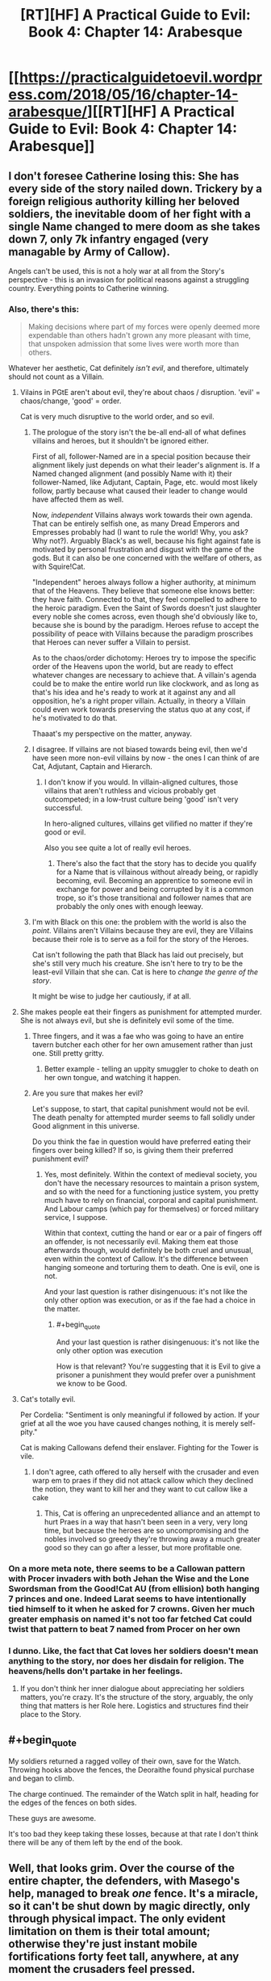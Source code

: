 #+TITLE: [RT][HF] A Practical Guide to Evil: Book 4: Chapter 14: Arabesque

* [[https://practicalguidetoevil.wordpress.com/2018/05/16/chapter-14-arabesque/][[RT][HF] A Practical Guide to Evil: Book 4: Chapter 14: Arabesque]]
:PROPERTIES:
:Author: Zayits
:Score: 71
:DateUnix: 1526443410.0
:END:

** I don't foresee Catherine losing this: She has every side of the story nailed down. Trickery by a foreign religious authority killing her beloved soldiers, the inevitable doom of her fight with a single Name changed to mere doom as she takes down 7, only 7k infantry engaged (very managable by Army of Callow).

Angels can't be used, this is not a holy war at all from the Story's perspective - this is an invasion for political reasons against a struggling country. Everything points to Catherine winning.
:PROPERTIES:
:Author: leakycauldron
:Score: 25
:DateUnix: 1526444577.0
:END:

*** Also, there's this:

#+begin_quote
  Making decisions where part of my forces were openly deemed more expendable than others hadn't grown any more pleasant with time, that unspoken admission that some lives were worth more than others.
#+end_quote

Whatever her aesthetic, Cat definitely /isn't evil/, and therefore, ultimately should not count as a Villain.
:PROPERTIES:
:Author: aeschenkarnos
:Score: 11
:DateUnix: 1526454948.0
:END:

**** Vilains in PGtE aren't about evil, they're about chaos / disruption. 'evil' = chaos/change, 'good' = order.

Cat is very much disruptive to the world order, and so evil.
:PROPERTIES:
:Author: Anderkent
:Score: 15
:DateUnix: 1526465928.0
:END:

***** The prologue of the story isn't the be-all end-all of what defines villains and heroes, but it shouldn't be ignored either.

First of all, follower-Named are in a special position because their alignment likely just depends on what their leader's alignment is. If a Named changed alignment (and possibly Name with it) their follower-Named, like Adjutant, Captain, Page, etc. would most likely follow, partly because what caused their leader to change would have affected them as well.

Now, /independent/ Villains always work towards their own agenda. That can be entirely selfish one, as many Dread Emperors and Empresses probably had (I want to rule the world! Why, you ask? Why not?). Arguably Black's as well, because his fight against fate is motivated by personal frustration and disgust with the game of the gods. But it can also be one concerned with the welfare of others, as with Squire!Cat.

"Independent" heroes always follow a higher authority, at minimum that of the Heavens. They believe that someone else knows better: they have faith. Connected to that, they feel compelled to adhere to the heroic paradigm. Even the Saint of Swords doesn't just slaughter every noble she comes across, even though she'd obviously like to, because she is bound by the paradigm. Heroes refuse to accept the possibility of peace with Villains because the paradigm proscribes that Heroes can never suffer a Villain to persist.

As to the chaos/order dichotomy: Heroes try to impose the specific order of the Heavens upon the world, but are ready to effect whatever changes are necessary to achieve that. A villain's agenda could be to make the entire world run like clockwork, and as long as that's his idea and he's ready to work at it against any and all opposition, he's a right proper villain. Actually, in theory a Villain could even work towards preserving the status quo at any cost, if he's motivated to do that.

Thaaat's my perspective on the matter, anyway.
:PROPERTIES:
:Author: Cryxx
:Score: 4
:DateUnix: 1526499787.0
:END:


***** I disagree. If villains are not biased towards being evil, then we'd have seen more non-evil villains by now - the ones I can think of are Cat, Adjutant, Captain and Hierarch.
:PROPERTIES:
:Author: DTravers
:Score: 1
:DateUnix: 1526491311.0
:END:

****** I don't know if you would. In villain-aligned cultures, those villains that aren't ruthless and vicious probably get outcompeted; in a low-trust culture being 'good' isn't very successful.

In hero-aligned cultures, villains get vilified no matter if they're good or evil.

Also you see quite a lot of really evil heroes.
:PROPERTIES:
:Author: Anderkent
:Score: 8
:DateUnix: 1526491942.0
:END:

******* There's also the fact that the story has to decide you qualify for a Name that is villainous without already being, or rapidly becoming, evil. Becoming an apprentice to someone evil in exchange for power and being corrupted by it is a common trope, so it's those transitional and follower names that are probably the only ones with enough leeway.
:PROPERTIES:
:Author: Wolpertinger
:Score: 1
:DateUnix: 1526612687.0
:END:


***** I'm with Black on this one: the problem with the world is also the /point/. Villains aren't Villains because they are evil, they are Villains because their role is to serve as a foil for the story of the Heroes.

Cat isn't following the path that Black has laid out precisely, but she's still very much his creature. She isn't here to try to be the least-evil Villain that she can. Cat is here to /change the genre of the story/.

It might be wise to judge her cautiously, if at all.
:PROPERTIES:
:Author: asuffield
:Score: 1
:DateUnix: 1526508486.0
:END:


**** She makes people eat their fingers as punishment for attempted murder. She is not always evil, but she is definitely evil some of the time.
:PROPERTIES:
:Author: Locoleos
:Score: 5
:DateUnix: 1526461845.0
:END:

***** Three fingers, and it was a fae who was going to have an entire tavern butcher each other for her own amusement rather than just one. Still pretty gritty.
:PROPERTIES:
:Author: notagiantdolphin
:Score: 10
:DateUnix: 1526462587.0
:END:

****** Better example - telling an uppity smuggler to choke to death on her own tongue, and watching it happen.
:PROPERTIES:
:Author: DTravers
:Score: 3
:DateUnix: 1526491120.0
:END:


***** Are you sure that makes her evil?

Let's suppose, to start, that capital punishment would not be evil. The death penalty for attempted murder seems to fall solidly under Good alignment in this universe.

Do you think the fae in question would have preferred eating their fingers over being killed? If so, is giving them their preferred punishment evil?
:PROPERTIES:
:Author: sparr
:Score: 1
:DateUnix: 1526613171.0
:END:

****** Yes, most definitely. Within the context of medieval society, you don't have the necessary resources to maintain a prison system, and so with the need for a functioning justice system, you pretty much have to rely on financial, corporal and capital punishment. And Labour camps (which pay for themselves) or forced military service, I suppose.

Within that context, cutting the hand or ear or a pair of fingers off an offender, is not necessarily evil. Making them eat those afterwards though, would definitely be both cruel and unusual, even within the context of Callow. It's the difference between hanging someone and torturing them to death. One is evil, one is not.

And your last question is rather disingenuous: it's not like the only other option was execution, or as if the fae had a choice in the matter.
:PROPERTIES:
:Author: Locoleos
:Score: 1
:DateUnix: 1526652895.0
:END:

******* #+begin_quote
  And your last question is rather disingenuous: it's not like the only other option was execution
#+end_quote

How is that relevant? You're suggesting that it is Evil to give a prisoner a punishment they would prefer over a punishment we know to be Good.
:PROPERTIES:
:Author: sparr
:Score: 1
:DateUnix: 1526660731.0
:END:


**** Cat's totally evil.

Per Cordelia: "Sentiment is only meaningful if followed by action. If your grief at all the woe you have caused changes nothing, it is merely self-pity."

Cat is making Callowans defend their enslaver. Fighting for the Tower is vile.
:PROPERTIES:
:Author: WalterTFD
:Score: 2
:DateUnix: 1526475399.0
:END:

***** I don't agree, cath offered to ally herself with the crusader and even warp em to praes if they did not attack callow which they declined the notion, they want to kill her and they want to cut callow like a cake
:PROPERTIES:
:Author: MadridFC
:Score: 16
:DateUnix: 1526478309.0
:END:

****** This, Cat is offering an unprecedented alliance and an attempt to hurt Praes in a way that hasn't been seen in a very, very long time, but because the heroes are so uncompromising and the nobles involved so greedy they're throwing away a much greater good so they can go after a lesser, but more profitable one.
:PROPERTIES:
:Author: Wolpertinger
:Score: 2
:DateUnix: 1526612830.0
:END:


*** On a more meta note, there seems to be a Callowan pattern with Procer invaders with both Jehan the Wise and the Lone Swordsman from the Good!Cat AU (from ellision) both hanging 7 princes and one. Indeed Larat seems to have intentionally tied himself to it when he asked for 7 crowns. Given her much greater emphasis on named it's not too far fetched Cat could twist that pattern to beat 7 named from Procer on her own
:PROPERTIES:
:Author: ATRDCI
:Score: 12
:DateUnix: 1526445447.0
:END:


*** I dunno. Like, the fact that Cat loves her soldiers doesn't mean anything to the story, nor does her disdain for religion. The heavens/hells don't partake in her feelings.
:PROPERTIES:
:Author: WalterTFD
:Score: 2
:DateUnix: 1526475219.0
:END:

**** If you don't think her inner dialogue about appreciating her soldiers matters, you're crazy. It's the structure of the story, arguably, the only thing that matters is her Role here. Logistics and structures find their place to the Story.
:PROPERTIES:
:Author: leakycauldron
:Score: 5
:DateUnix: 1526478805.0
:END:


** #+begin_quote
  My soldiers returned a ragged volley of their own, save for the Watch. Throwing hooks above the fences, the Deoraithe found physical purchase and began to climb.

  The charge continued. The remainder of the Watch split in half, heading for the edges of the fences on both sides.
#+end_quote

These guys are awesome.

It's too bad they keep taking these losses, because at that rate I don't think there will be any of them left by the end of the book.
:PROPERTIES:
:Author: CouteauBleu
:Score: 12
:DateUnix: 1526451260.0
:END:


** Well, that looks grim. Over the course of the entire chapter, the defenders, with Masego's help, managed to break /one/ fence. It's a miracle, so it can't be shut down by magic directly, only through physical impact. The only evident limitation on them is their total amount; otherwise they're just instant mobile fortifications forty feet tall, anywhere, at any moment the crusaders feel pressed.

The only upside to this I can see is that Catherine didn't have to fight that in a narrow passage that would allow to cut anyone off with just one pane. Regarding the current confrontation, only thing that could break a pane so far was concentrated mage fire, but that's something that can be used only on one point of the front. Other options include tying them down with continuous fire directed on the crusaders, but that doesn't seen to tie down /enough/. The fences won't do much against traps and landmines, but given that Cat let out her skirmishes and cavalry on the very same field, there's gotta be limits to how much munitions she had buried.

That said, avoiding the direct clash where crusaders can deny engagement and ignore siege engines at will and instead taking advantage of the both camps being in sight of each other is seemingly Cathrine's best bet. The only way the panes become manageable is if there's not enough of them to suddenly encircle a legion's worth of troops, and that means not enough priests to form them. Cat doesn't have enough Watch to stall until sundown and then dispose of the priests permanently, but they aren't going anywhere for the duration of the current battle either. How would you fight a numerically superior army with the ability to instantly make walls and cover?
:PROPERTIES:
:Author: Zayits
:Score: 11
:DateUnix: 1526446857.0
:END:

*** Goblins
:PROPERTIES:
:Author: 18scsc
:Score: 6
:DateUnix: 1526449553.0
:END:

**** Goblins what? She just sent three thousand of them into the skirmish and onle about five hindred returned. Her entire regular army was twenty thousand (of which /five/ are the knights, and /over ten/ - volunteers), so there's not likely to be manu more. Not enough to handle several hundreds of priests in a fortified camp with thousands of regular soldiers around.
:PROPERTIES:
:Author: Zayits
:Score: 2
:DateUnix: 1526480985.0
:END:

***** I had infiltration tactics in mind, rather than skirmishing in the field.
:PROPERTIES:
:Author: 18scsc
:Score: 6
:DateUnix: 1526487983.0
:END:


** I really enjoyed the descriptions of the differing Proceran and Praesi shields. Always a big fan of seeing DnD staples like Wall of Force come into terrifyingly effective usage. It's a shame Masego didn't have a Disintegrate handy.
:PROPERTIES:
:Author: Yes_This_Is_God
:Score: 5
:DateUnix: 1526446702.0
:END:

*** I'm looking through DnD-related threads now, and most advises to dealing with it that I found so far are either to rush the caster with the forces that aren't trapped (doesn't work on an actual battlefield, with armies, fortifications and all) or to use a spell to escape (which isn't really a viable course of action with thousands of soldiers, multiple force panes and three gate makers at best). The only thing that could somehow work is to cast ranged spells through the gap between fences, but even that isn't likely to make a big impact on the battle.
:PROPERTIES:
:Author: Zayits
:Score: 1
:DateUnix: 1526505741.0
:END:


** Today's quote reminded me of Pyrrhus of Epirus. His quote being, "If we are victorious in one more battle with the Romans, we shall be utterly ruined". Edit: spelling
:PROPERTIES:
:Author: middleofnight
:Score: 6
:DateUnix: 1526461577.0
:END:


** I kept thinking of alternate ways to break through those walls...

- Arcadian portals to bypass the shields.
- Goblinfire (demon munitions versus divine light? Sounds like they'd wink each other out).
- Have Masego attack the priests rather than the shields.
- Have Archer use some kind of piercing arrow Aspect.

Now I'm sure there are reasons those all wouldn't work, the most obvious being that Cat and Juniper were caught unawares this happened in the span of minutes, so they didn't have time to do more than react. But I still feel there were some wasted opportunities.

Besides the weight of the narrative (as several comments here have discussed), Cat still has some things going for her:

- Procer's army still has a supply problem. If more of their levies had been killed it might actually have been /better/ for their army if the battle goes on for longer than a day, because it means fewer stomachs need food.
- It's possible that the priests have more tricks up their sleeve, but while this use was extremely harmful to the Callowan army, it tipped their hand and wasn't a complete disaster. Now Juniper can plan to use it against them in the future.
- With 7 heroes stepping up, Cat can either tap into Woe synergy with Archer and Hierophant (and possibly Thief) to take advantage of the lack of heroic coherence... or she start handing out Winter titles... or she can start using her Aspect trinkets... lots of ways to take them down.

Beat up, back against the wall, outgunned... that's when our scrappy pit fighter usually shines. Looking forward to the next chapter!
:PROPERTIES:
:Author: AurelianoTampa
:Score: 3
:DateUnix: 1526476644.0
:END:

*** #+begin_quote
  Arcadian portals to bypass the shields.
#+end_quote

Even in full swing of Winter's power Cat only used portals on short notice to avoid an attack she couldn't afford takind. As she is now, a portal would take a lot out of her diminished pool of power, would require her physical presence in the immediate vicinity of the pane, and would nudge her closer to the Winter mindset. Add to that that Catherine only has three gate-makers and that the time it would take for any significant force to pass through a narrow gate would be more than enough for the priests to bar it, and we can discard this idea for anything other than emergency.

#+begin_quote
  Goblinfire
#+end_quote

Goblinfire eats /magic/. Against a miracle it may well prove inferior, and the main problem is, again, redeployability of the fences. If a burning one is shut down, the goblinfire would bar the passage in its place while the fence is put up elsewhere.

#+begin_quote
  Have Masego attack the priests rather than the shields.
#+end_quote

Priests in numbers that big, especially if they are talented ones like the one that had been with the Exiled Prince, would be able to cancel magic out. Since that guy was the reason Silver Spears couldn't have been scried, and Principate, as the biggest nation on Calernia, provided enough priests to cover the entirety of crusaders' camps, magical attacks are a distraction at best.

#+begin_quote
  Have Archer use some kind of piercing arrow Aspect.
#+end_quote

Oh yeah, I've been wondering where she is. She'd still need line of sight, and it's her arrows that are special, not the shots themselves, but I think Catherine keeps back her in case she'll need to manage multiple heroes.

#+begin_quote
  Cat can tap into Woe synergy with Archer and Hierophant (and possibly Thief)
#+end_quote

Archer wasn't yet shown to have returned, an Thief would be better off raiding the backline now that there's onle five heroes are left unaccounted for. That said Catherine and Masego /do/ have a shared attack, though I find it interesting that they aren't together for it (Masego is with her mages, Catherine was with the general staff and prepares to take the field).
:PROPERTIES:
:Author: Zayits
:Score: 2
:DateUnix: 1526480539.0
:END:

**** #+begin_quote
  they aren't together for it (Masego is with her mages, Catherine was with the general staff
#+end_quote

I am pretty confident that Masego could move his person with pretty impressive speed if that was called for. How much force does it actually take to shoot a person through the sky at the speed of sound, and how much power to shield them from what is really just a strong fast wind?
:PROPERTIES:
:Author: sparr
:Score: 1
:DateUnix: 1526613381.0
:END:


** I wonder if the panes are a 2 way black or just incoming fire
:PROPERTIES:
:Author: MadridFC
:Score: 2
:DateUnix: 1526478440.0
:END:
